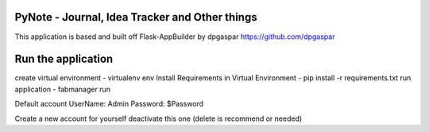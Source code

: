 PyNote - Journal, Idea Tracker and Other things
-------------------------------------------------------------
This application is based and built off Flask-AppBuilder by dpgaspar
https://github.com/dpgaspar


Run the application
----------------------------------------------------------
create virtual environment - virtualenv env
Install Requirements in Virtual Environment - pip install -r requirements.txt
run application - fabmanager run

Default account
UserName: Admin
Password: $Password

Create a new account for yourself deactivate this one (delete is recommend or needed)

